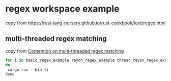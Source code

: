 * regex workspace example
:PROPERTIES:
:CUSTOM_ID: regex-workspace-example
:END:
copy from
https://rust-lang-nursery.github.io/rust-cookbook/text/regex.html

** multi-threaded regex matching
copy from [[https://morestina.net/blog/1827/multi-threaded-regex][Contention on multi-threaded regex matching]]

#+begin_src rust
for i in basic_regex_example rayon_regex_example thread_rayon_regex_example
do
 cargo run --bin $i
done
#+end_src
